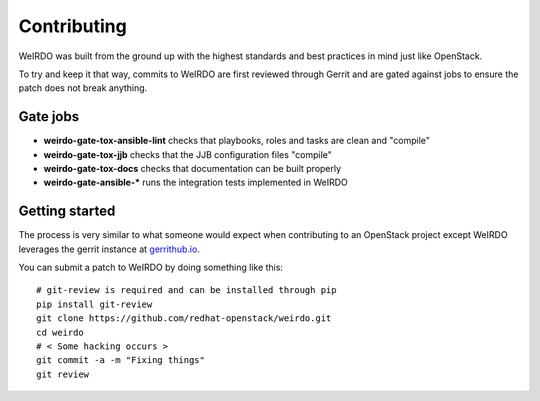 Contributing
============
WeIRDO was built from the ground up with the highest standards and best
practices in mind just like OpenStack.

To try and keep it that way, commits to WeIRDO are first reviewed through
Gerrit and are gated against jobs to ensure the patch does not break anything.

Gate jobs
---------
* **weirdo-gate-tox-ansible-lint** checks that playbooks, roles and tasks are
  clean and "compile"
* **weirdo-gate-tox-jjb** checks that the JJB configuration files "compile"
* **weirdo-gate-tox-docs** checks that documentation can be built properly

* **weirdo-gate-ansible-\*** runs the integration tests implemented in WeIRDO

Getting started
---------------
The process is very similar to what someone would expect when contributing to
an OpenStack project except WeIRDO leverages the gerrit instance at
`gerrithub.io`_.

You can submit a patch to WeIRDO by doing something like this::

    # git-review is required and can be installed through pip
    pip install git-review
    git clone https://github.com/redhat-openstack/weirdo.git
    cd weirdo
    # < Some hacking occurs >
    git commit -a -m "Fixing things"
    git review

.. _gerrithub.io: https://review.gerrithub.io/#/q/project:redhat-openstack/weirdo

